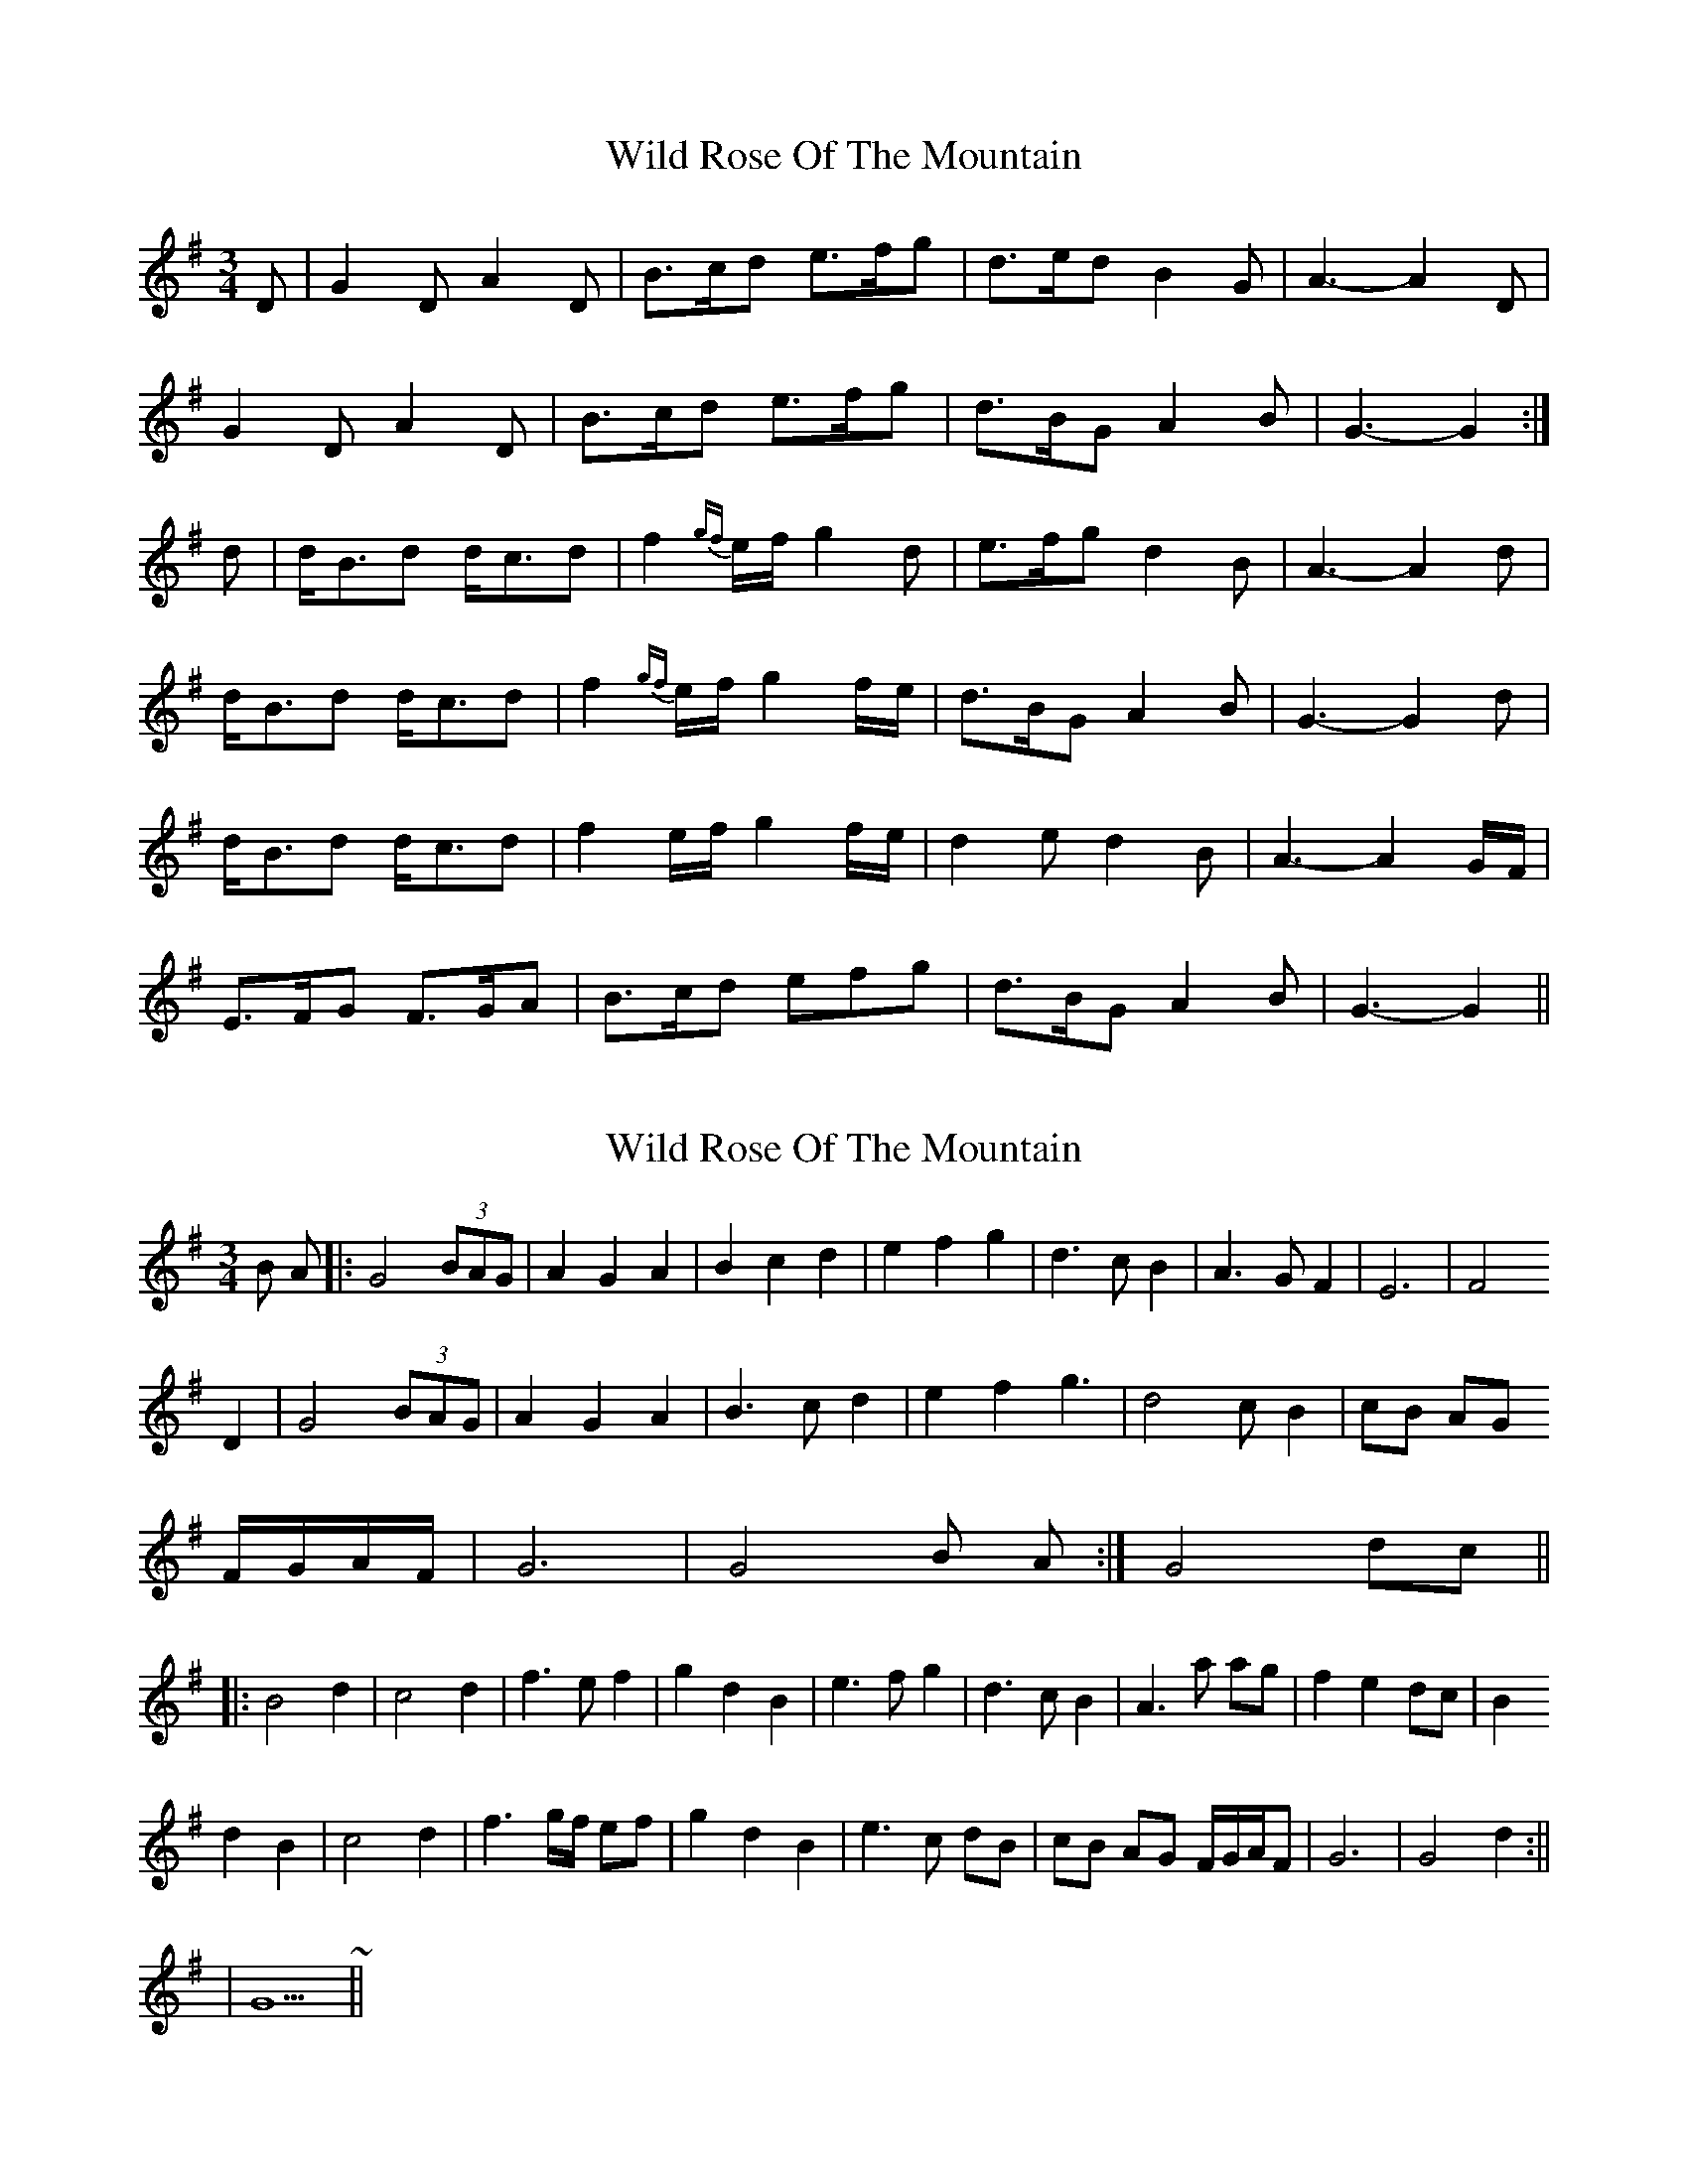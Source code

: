 X: 1
T: Wild Rose Of The Mountain
Z: Clear Drops
S: https://thesession.org/tunes/5550#setting5550
R: waltz
M: 3/4
L: 1/8
K: Gmaj
D|G2D A2D|B3/2c/2d e3/2f/2g|d3/2e/2d B2G|A3- A2D|
G2D A2D|B3/2c/2d e3/2f/2g|d3/2B/2G A2B|G3- G2:|
d|d/2B3/2d d/2c3/2d|f2{gf}e/2f/2 g2d|e3/2f/2g d2B|A3- A2d|
d/2B3/2d d/2c3/2d|f2{gf}e/2f/2 g2f/2e/2|d3/2B/2G A2B|G3- G2d|
d/2B3/2d d/2c3/2d|f2e/2f/2 g2f/2e/2|d2e d2B|A3- A2G/2F/2|
E3/2F/2G F3/2G/2A|B3/2c/2d efg|d3/2B/2G A2B|G3- G2||
X: 2
T: Wild Rose Of The Mountain
Z: nicholas
S: https://thesession.org/tunes/5550#setting17618
R: waltz
M: 3/4
L: 1/8
K: Gmaj
B A|:G4 (3BAG|A2 G2 A2|B2 c2 d2|e2 f2 g2|d3 c B2|A3 G F2|E6 |F4  D2|G4 (3BAG|A2 G2 A2|B3 c d2|e2 f2 g3|d4 c B2|cB AG  F/G/A/F/|G6 |G4 B A :|G4 dc|| |:B4 d2|c4 d2|f3 e f2|g2 d2 B2|e3 f g2|d3 c B2|A3 a ag|f2 e2 dc|B2 d2 B2|c4 d2|f3 g/f/ ef|g2 d2 B2|e3 c dB|cB AG F/G/A/F|G6 |G4 d2:|| |G5 ~||
